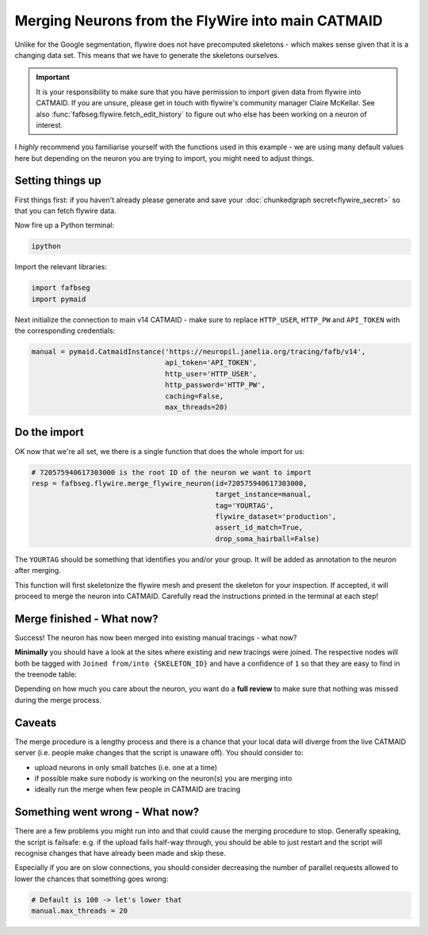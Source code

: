 .. _merge_flywire_example:

Merging Neurons from the FlyWire into main CATMAID
==================================================
Unlike for the Google segmentation, flywire does not have precomputed skeletons
- which makes sense given that it is a changing data set. This means that we
have to generate the skeletons ourselves.

.. important::

    It is your responsibility to make sure that you have permission to import
    given data from flywire into CATMAID. If you are unsure, please get in touch
    with flywire's community manager Claire McKellar. See also
    :func:`fafbseg.flywire.fetch_edit_history` to figure out who else has been
    working on a neuron of interest.

I *highly* recommend you familiarise yourself with the functions used in this
example - we are using many default values here but depending on the neuron
you are trying to import, you might need to adjust things.


Setting things up
-----------------
First things first: if you haven't already please generate and save your
:doc:`chunkedgraph secret<flywire_secret>` so that you can fetch flywire data.

Now fire up a Python terminal:

.. code-block:: bat

  ipython

Import the relevant libraries:

.. code-block:: python

  import fafbseg
  import pymaid

Next initialize the connection to main v14 CATMAID - make sure to replace
``HTTP_USER``, ``HTTP_PW`` and ``API_TOKEN`` with the corresponding credentials:

.. code-block:: python

  manual = pymaid.CatmaidInstance('https://neuropil.janelia.org/tracing/fafb/v14',
                                  api_token='API_TOKEN',
                                  http_user='HTTP_USER',
                                  http_password='HTTP_PW',
                                  caching=False,
                                  max_threads=20)

Do the import
-------------
OK now that we're all set, we there is a single function that does the whole
import for us:

.. code-block:: python

  # 720575940617303000 is the root ID of the neuron we want to import
  resp = fafbseg.flywire.merge_flywire_neuron(id=720575940617303000,
                                              target_instance=manual,
                                              tag='YOURTAG',
                                              flywire_dataset='production',
                                              assert_id_match=True,
                                              drop_soma_hairball=False)

The ``YOURTAG`` should be something that identifies you and/or your group. It
will be added as annotation to the neuron after merging.


This function will first skeletonize the flywire mesh and present the skeleton
for your inspection. If accepted, it will proceed to merge the neuron into
CATMAID. Carefully read the instructions printed in the terminal at each step!

Merge finished - What now?
--------------------------
Success! The neuron has now been merged into existing manual tracings - what now?

**Minimally** you should have a look at the sites where existing and new
tracings were joined. The respective nodes will both be tagged
with ``Joined from/into {SKELETON_ID}`` and have a confidence of ``1`` so that they are
easy to find in the treenode table:

.. image:: https://github.com/flyconnectome/fafbseg-py-media/blob/master/media/screenshot1.png?raw=true
   :width: 100%

Depending on how much you care about the neuron, you want do a **full review**
to make sure that nothing was missed during the merge process.

Caveats
-------
The merge procedure is a lengthy process and there is a chance that your local
data will diverge from the live CATMAID server (i.e. people make changes that
the script is unaware off). You should consider to:

- upload neurons in only small batches (i.e. one at a time)
- if possible make sure nobody is working on the neuron(s) you are merging into
- ideally run the merge when few people in CATMAID are tracing

Something went wrong - What now?
--------------------------------
There are a few problems you might run into and that could cause the merging
procedure to stop. Generally speaking, the script is failsafe: e.g. if the
upload fails half-way through, you should be able to just restart and the
script will recognise changes that have already been made and skip these.

Especially if you are on slow connections, you should consider decreasing the
number of parallel requests allowed to lower the chances that something goes
wrong:

.. code-block:: python

  # Default is 100 -> let's lower that
  manual.max_threads = 20
